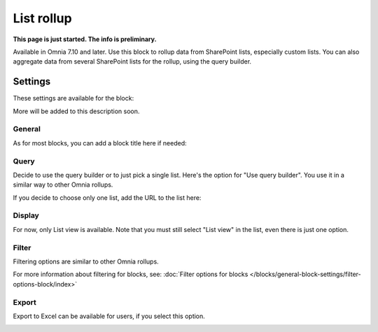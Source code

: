 List rollup
===================================

**This page is just started. The info is preliminary.**

Available in Omnia 7.10 and later. Use this block to rollup data from SharePoint lists, especially custom lists. You can also aggregate data from several SharePoint lists for the rollup, using the query builder.

Settings
***********
These settings are available for the block:

.. image:: list-rollup-settings-all.png

More will be added to this description soon.

General
---------
As for most blocks, you can add a block title here if needed:

.. image:: list-rollup-general.png

Query
------
Decide to use the query builder or to just pick a single list. Here's the option for "Use query builder". You use it in a similar way to other Omnia rollups.

.. image:: list-rollup-query-query.png

If you decide to choose only one list, add the URL to the list here:

.. image:: list-rollup-query-list.png

Display
--------
For now, only List view is available. Note that you must still select "List view" in the list, even there is just one option.

.. image:: list-rollup-display.png

Filter
-------
Filtering options are similar to other Omnia rollups.

.. image:: list-rollup-filter.png

For more information about filtering for blocks, see: :doc:`Filter options for blocks </blocks/general-block-settings/filter-options-block/index>`

Export
--------
Export to Excel can be available for users, if you select this option.

.. image:: list-rollup-export.png


